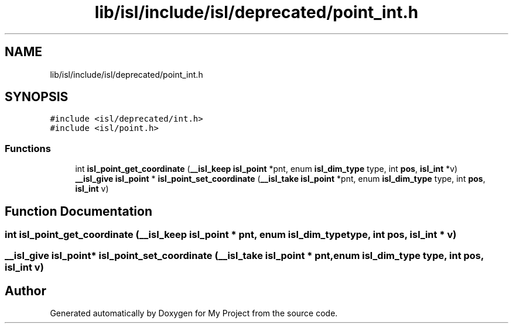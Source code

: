 .TH "lib/isl/include/isl/deprecated/point_int.h" 3 "Sun Jul 12 2020" "My Project" \" -*- nroff -*-
.ad l
.nh
.SH NAME
lib/isl/include/isl/deprecated/point_int.h
.SH SYNOPSIS
.br
.PP
\fC#include <isl/deprecated/int\&.h>\fP
.br
\fC#include <isl/point\&.h>\fP
.br

.SS "Functions"

.in +1c
.ti -1c
.RI "int \fBisl_point_get_coordinate\fP (\fB__isl_keep\fP \fBisl_point\fP *pnt, enum \fBisl_dim_type\fP type, int \fBpos\fP, \fBisl_int\fP *v)"
.br
.ti -1c
.RI "\fB__isl_give\fP \fBisl_point\fP * \fBisl_point_set_coordinate\fP (\fB__isl_take\fP \fBisl_point\fP *pnt, enum \fBisl_dim_type\fP type, int \fBpos\fP, \fBisl_int\fP v)"
.br
.in -1c
.SH "Function Documentation"
.PP 
.SS "int isl_point_get_coordinate (\fB__isl_keep\fP \fBisl_point\fP * pnt, enum \fBisl_dim_type\fP type, int pos, \fBisl_int\fP * v)"

.SS "\fB__isl_give\fP \fBisl_point\fP* isl_point_set_coordinate (\fB__isl_take\fP \fBisl_point\fP * pnt, enum \fBisl_dim_type\fP type, int pos, \fBisl_int\fP v)"

.SH "Author"
.PP 
Generated automatically by Doxygen for My Project from the source code\&.
